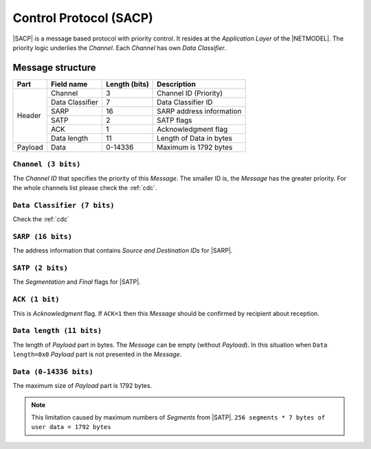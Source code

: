 .. |NETMODEL| replace:: :ref:`netmodel`
.. |SACP| replace:: :ref:`sacp`
.. |SATP| replace:: :ref:`satp`
.. |SARP| replace:: :ref:`sarp`

.. _sacp:

Control Protocol (SACP)
=======================

|SACP| is a message based protocol with priority control. It resides at
the *Application Layer* of the |NETMODEL|. The priority logic underlies
the *Channel*. Each *Channel* has own *Data Classifier*.

Message structure
-----------------

+---------+--------------------+---------------+-------------------------------+
| Part    | Field name         | Length (bits) | Description                   |
+=========+====================+===============+===============================+
| Header  | Channel            | 3             | Channel ID (Priority)         |
+         +--------------------+---------------+-------------------------------+
|         | Data Classifier    | 7             | Data Classifier ID            |
+         +--------------------+---------------+-------------------------------+
|         | SARP               | 16            | SARP address information      |
+         +--------------------+---------------+-------------------------------+
|         | SATP               | 2             | SATP flags                    |
+         +--------------------+---------------+-------------------------------+
|         | ACK                | 1             | Acknowledgment flag           |
+         +--------------------+---------------+-------------------------------+
|         | Data length        | 11            | Length of Data in bytes       |
+---------+--------------------+---------------+-------------------------------+
| Payload | Data               | 0-14336       | Maximum is 1792 bytes         |
+---------+--------------------+---------------+-------------------------------+

``Channel (3 bits)``
^^^^^^^^^^^^^^^^^^^^

The *Channel ID* that specifies the priority of this *Message*. The smaller ID
is, the *Message* has the greater priority. For the whole channels list please
check the :ref:`cdc`.


``Data Classifier (7 bits)``
^^^^^^^^^^^^^^^^^^^^^^^^^^^^

Check the :ref:`cdc`

``SARP (16 bits)``
^^^^^^^^^^^^^^^^^^

The address information that contains *Source and Destination IDs* for |SARP|.

``SATP (2 bits)``
^^^^^^^^^^^^^^^^^

The *Segmentation* and *Final* flags for |SATP|.

``ACK (1 bit)``
^^^^^^^^^^^^^^^

This is *Acknowledgment* flag. If ``ACK=1`` then this *Message* should be
confirmed by recipient about reception.

``Data length (11 bits)``
^^^^^^^^^^^^^^^^^^^^^^^^^

The length of *Payload* part in bytes. The *Message* can be empty (without
*Payload*). In this situation when ``Data length=0x0`` *Payload* part is not
presented in the *Message*.

``Data (0-14336 bits)``
^^^^^^^^^^^^^^^^^^^^^^^
The maximum size of *Payload* part is 1792 bytes.

.. note::
    This limitation caused by maximum numbers of *Segments* from |SATP|.
    ``256 segments * 7 bytes of user data = 1792 bytes``

